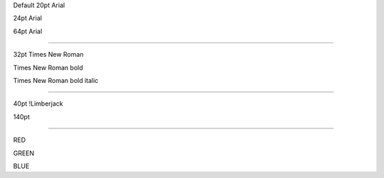 .. style::
   :align: center
   :layout.valign: center

Default 20pt Arial

.. style:: :font_size: 24

24pt Arial

.. style:: :font_size: 64

64pt Arial

----

.. style::
   :font_name: Times New Roman
   :font_size: 32

32pt Times New Roman

.. style:: :bold: yes

Times New Roman bold

.. style:: :italic: yes

Times New Roman bold italic

----

.. resource:: ChozCunningham_-_Limberjack.ttf

.. style::
   :bold: no
   :italic: no
   :font_size: 40
   :font_name: !Limberjack

40pt !Limberjack

.. style:: :font_size: 140

140pt

----

.. style::
   :color: red
   :font_size: 100
   :font_name: Arial

RED

.. style:: :color: green

GREEN

.. style:: :color: blue

BLUE

